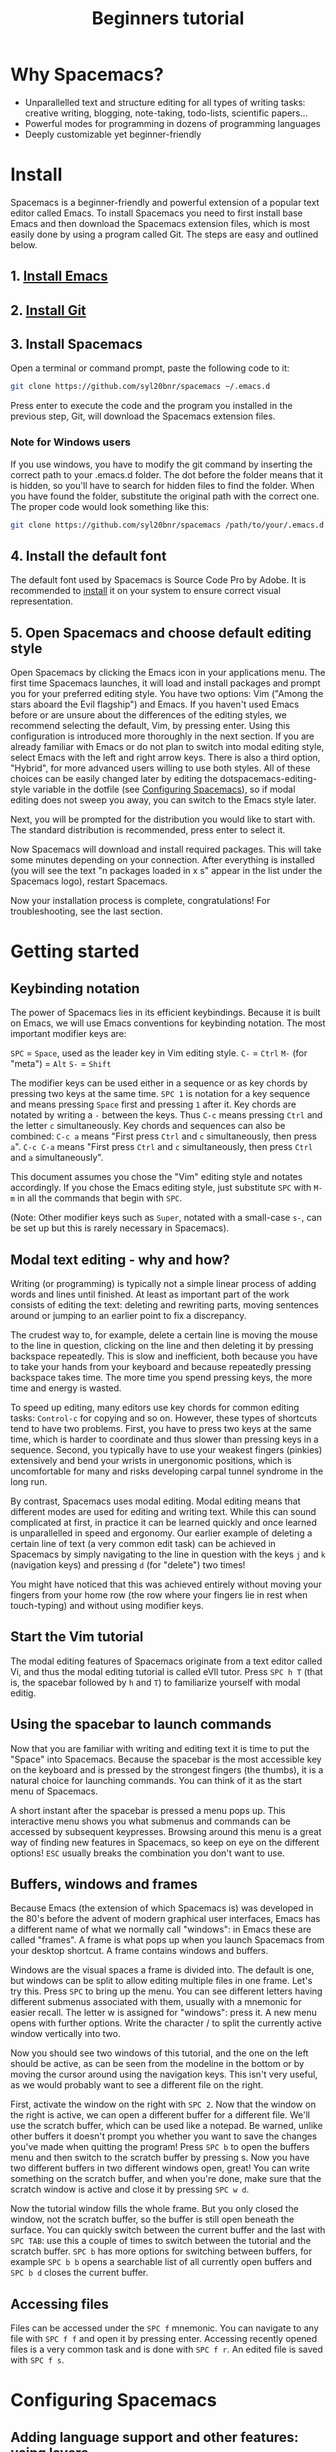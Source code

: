 #+TITLE: Beginners tutorial

* Beginners tutorial                                      :TOC_4_gh:noexport:
 - [[#why-spacemacs][Why Spacemacs?]]
 - [[#install][Install]]
   - [[#1-install-emacs][1. Install Emacs]]
   - [[#2-install-git][2. Install Git]]
   - [[#3-install-spacemacs][3. Install Spacemacs]]
     - [[#note-for-windows-users][Note for Windows users]]
   - [[#4-install-the-default-font][4. Install the default font]]
   - [[#5-open-spacemacs-and-choose-default-editing-style][5. Open Spacemacs and choose default editing style]]
 - [[#getting-started][Getting started]]
   - [[#keybinding-notation][Keybinding notation]]
   - [[#modal-text-editing---why-and-how][Modal text editing - why and how?]]
   - [[#start-the-vim-tutorial][Start the Vim tutorial]]
   - [[#using-the-spacebar-to-launch-commands][Using the spacebar to launch commands]]
   - [[#buffers-windows-and-frames][Buffers, windows and frames]]
   - [[#accessing-files][Accessing files]]
 - [[#configuring-spacemacs][Configuring Spacemacs]]
   - [[#adding-language-support-and-other-features-using-layers][Adding language support and other features: using layers]]
   - [[#changing-the-colour-theme][Changing the colour theme]]
   - [[#starting-maximized][Starting maximized]]
   - [[#quitting][Quitting]]
 - [[#additional-features-tips-and-troubleshooting][Additional features, tips and troubleshooting]]
   - [[#org-mode][Org mode]]
   - [[#version-control---the-intelligent-way][Version control - the intelligent way]]
   - [[#daemon-mode-and-instant-startup-linux][Daemon mode and instant startup (Linux)]]
   - [[#swap-caps-lock-and-esc-keys-on-your-keyboard][Swap caps lock and esc keys on your keyboard]]
   - [[#troubleshooting-and-further-info][Troubleshooting and further info]]

* Why Spacemacs?
- Unparallelled text and structure editing for all types of writing tasks:
  creative writing, blogging, note-taking, todo-lists, scientific papers... 
- Powerful modes for programming in dozens of programming languages
- Deeply customizable yet beginner-friendly
 
* Install
 Spacemacs is a beginner-friendly and powerful extension of a popular text
 editor called Emacs. To install Spacemacs you need to first install base Emacs
 and then download the Spacemacs extension files, which is most easily done by
 using a program called Git. The steps are easy and outlined below.

** 1. [[https://github.com/syl20bnr/spacemacs#prerequisites][Install Emacs]]

** 2. [[https://git-scm.com/downloads][Install Git]]

** 3. Install Spacemacs
Open a terminal or command prompt, paste the following code to it:

#+BEGIN_SRC sh
git clone https://github.com/syl20bnr/spacemacs ~/.emacs.d
#+END_SRC

Press enter to execute the code and the program you installed in the previous
step, Git, will download the Spacemacs extension files.

*** Note for Windows users
If you use windows, you have to modify the git command by inserting the correct
path to your .emacs.d folder. The dot before the folder means that it is hidden,
so you'll have to search for hidden files to find the folder. When you have
found the folder, substitute the original path with the correct one. The proper
code would look something like this:

#+BEGIN_SRC sh
git clone https://github.com/syl20bnr/spacemacs /path/to/your/.emacs.d
#+END_SRC

** 4. Install the default font
The default font used by Spacemacs is Source Code Pro by Adobe. It is
recommended to [[https://github.com/adobe-fonts/source-code-pro#font-installation-instructions][install]] it on your system to ensure correct visual
representation.

** 5. Open Spacemacs and choose default editing style 
Open Spacemacs by clicking the Emacs icon in your applications menu. The first
time Spacemacs launches, it will load and install packages and prompt you for
your preferred editing style. You have two options: Vim ("Among the stars aboard
the Evil flagship") and Emacs. If you haven't used Emacs before or are unsure
about the differences of the editing styles, we recommend selecting the default,
Vim, by pressing enter. Using this configuration is introduced more thoroughly
in the next section. If you are already familiar with Emacs or do not plan to
switch into modal editing style, select Emacs with the left and right arrow
keys. There is also a third option, "Hybrid", for more advanced users willing to
use both styles. All of these choices can be easily changed later by editing the
dotspacemacs-editing-style variable in the dotfile (see [[#configuring-spacemacs][Configuring Spacemacs]]),
so if modal editing does not sweep you away, you can switch to the Emacs style
later.

Next, you will be prompted for the distribution you would like to start with.
The standard distribution is recommended, press enter to select it. 

Now Spacemacs will download and install required packages. This will take some
minutes depending on your connection. After everything is installed (you will
see the text "n packages loaded in x s" appear in the list under the Spacemacs
logo), restart Spacemacs. 

Now your installation process is complete, congratulations! For troubleshooting,
see the last section.

* Getting started
** Keybinding notation
The power of Spacemacs lies in its efficient keybindings. Because it is built on
Emacs, we will use Emacs conventions for keybinding notation. The most important
modifier keys are:

~SPC~ = ~Space~, used as the leader key in Vim editing style.
~C-~ = ~Ctrl~
~M-~ (for "meta") = ~Alt~ 
~S-~ = ~Shift~

The modifier keys can be used either in a sequence or as key chords by pressing
two keys at the same time. ~SPC 1~ is notation for a key sequence and means
pressing ~Space~ first and pressing ~1~ after it. Key chords are notated by
writing a ~-~ between the keys. Thus ~C-c~ means pressing ~Ctrl~ and the letter
~c~ simultaneously. Key chords and sequences can also be combined: ~C-c a~ means
"First press ~Ctrl~ and ~c~ simultaneously, then press ~a~". ~C-c C-a~ means
"First press ~Ctrl~ and ~c~ simultaneously, then press ~Ctrl~ and ~a~
simultaneously".

This document assumes you chose the "Vim" editing style and notates accordingly.
If you chose the Emacs editing style, just substitute ~SPC~ with ~M-m~ in all
the commands that begin with ~SPC~.

(Note: Other modifier keys such as ~Super~, notated with a small-case ~s-~, can
be set up but this is rarely necessary in Spacemacs).

** Modal text editing - why and how? 
Writing (or programming) is typically not a simple linear process of adding
words and lines until finished. At least as important part of the work consists
of editing the text: deleting and rewriting parts, moving sentences around or
jumping to an earlier point to fix a discrepancy.

The crudest way to, for example, delete a certain line is moving the mouse to
the line in question, clicking on the line and then deleting it by pressing
backspace repeatedly. This is slow and inefficient, both because you have to
take your hands from your keyboard and because repeatedly pressing backspace
takes time. The more time you spend pressing keys, the more time and energy is
wasted. 

To speed up editing, many editors use key chords for common editing tasks:
~Control-c~ for copying and so on. However, these types of shortcuts tend to
have two problems. First, you have to press two keys at the same time, which is
harder to coordinate and thus slower than pressing keys in a sequence. Second,
you typically have to use your weakest fingers (pinkies) extensively and bend
your wrists in unergonomic positions, which is uncomfortable for many and risks
developing carpal tunnel syndrome in the long run.

By contrast, Spacemacs uses modal editing. Modal editing means that different
modes are used for editing and writing text. While this can sound complicated at
first, in practice it can be learned quickly and once learned is unparallelled
in speed and ergonomy. Our earlier example of deleting a certain line of text (a
very common edit task) can be achieved in Spacemacs by simply navigating to the
line in question with the keys ~j~ and ~k~ (navigation keys) and pressing ~d~
(for "delete") two times!

You might have noticed that this was achieved entirely without moving your
fingers from your home row (the row where your fingers lie in rest when
touch-typing) and without using modifier keys.

** Start the Vim tutorial 
The modal editing features of Spacemacs originate from a text editor called Vi,
and thus the modal editing tutorial is called eVIl tutor. Press ~SPC h T~ (that
is, the spacebar followed by ~h~ and ~T~) to familiarize yourself with 
modal editig. 

** Using the spacebar to launch commands
Now that you are familiar with writing and editing text it is time to put the
"Space" into Spacemacs. Because the spacebar is the most accessible key on the
keyboard and is pressed by the strongest fingers (the thumbs), it is a natural
choice for launching commands. You can think of it as the start menu of
Spacemacs.

A short instant after the spacebar is pressed a menu pops up. This interactive
menu shows you what submenus and commands can be accessed by subsequent
keypresses. Browsing around this menu is a great way of finding new features in
Spacemacs, so keep on eye on the different options! ~ESC~ usually breaks the
combination you don't want to use.

** Buffers, windows and frames
Because Emacs (the extension of which Spacemacs is) was developed in the 80's
before the advent of modern graphical user interfaces, Emacs has 
a different name of what we normally call "windows": in Emacs these are
called "frames". A frame is what pops up when you launch Spacemacs from your
desktop shortcut. A frame contains windows and buffers.

Windows are the visual spaces a frame is divided into. The default
is one, but windows can be split to allow editing multiple files in one frame.
Let's try this. Press ~SPC~ to bring up the menu. You can see different letters
having different submenus associated with them, usually with a mnemonic for
easier recall. The letter w is assigned for "windows": press it. A new menu
opens with further options. Write the character / to split the currently active
window vertically into two.

Now you should see two windows of this tutorial, and the one on the left should
be active, as can be seen from the modeline in the bottom or by moving the
cursor around using the navigation keys. This isn't very useful, as we
would probably want to see a different file on the right.

First, activate the window on the right with ~SPC 2~. Now that the window on the
right is active, we can open a different buffer for a different file. We'll use
the scratch buffer, which can be used like a notepad. Be warned, unlike other
buffers it doesn't prompt you whether you want to save the changes you've made
when quitting the program! Press ~SPC b~ to open the buffers menu and then
switch to the scratch buffer by pressing s. Now you have two different buffers
in two different windows open, great! You can write something on the scratch
buffer, and when you're done, make sure that the scratch window is active and
close it by pressing ~SPC w d~.

Now the tutorial window fills the whole frame. But you only closed the window,
not the scratch buffer, so the buffer is still open beneath the surface. You can
quickly switch between the current buffer and the last with ~SPC TAB~: use this
a couple of times to switch between the tutorial and the scratch buffer. ~SPC b~
has more options for switching between buffers, for example ~SPC b b~ opens a
searchable list of all currently open buffers and ~SPC b d~ closes the current
buffer.

** Accessing files
Files can be accessed under the ~SPC f~ mnemonic. You can navigate to any file
with ~SPC f f~ and open it by pressing enter. Accessing recently opened files is
a very common task and is done with ~SPC f r~. An edited file is saved with
~SPC f s~.

* Configuring Spacemacs
** Adding language support and other features: using layers
Spacemacs divides its configuration into self-contained units called
configuration layers. These layers are stacked on top of each other to achieve a
custom configuration.

By default Spacemacs uses a dotfile called ~/.spacemacs to control which layers
to load. Within this file you can also configure certain features. First, split
the window vertically to view both this tutorial and the dotfile simultaneously
(~SPC w /~). Open the dotfile by pressing ~SPC f e d~. Navigate to the line
starting with "dotspacemacs-configuration-layers". The following lines have
further instructions: uncomment org and git layers if you want to be
familiarized with them. More layers for different languages and tools can be
found on [[https://github.com/syl20bnr/spacemacs/tree/master/layers][github]] or by pressing ~SPC h SPC~. The added layers will be installed
upon restart of Spacemacs.

Mac users: add the osx layer to use the OS X keybindings!

** Changing the colour theme
You can toggle the theme by ~SPC T n~. This cycles between currently
activated themes. You can find more by adding the themes-megapack layer and
activate them by writing their names in the dotspacemacs-themes list.

** Starting maximized
Editing the dotspacemacs-maximized-at-startup variable from nil to t will start
Spacemacs maximized.

** Quitting
Save the changes you've made to the dotfile with ~SPC f s~ and then quit emacs
by ~SPC q q~. You can return to this tutorial by clicking it on the home screen!

* Additional features, tips and troubleshooting
** Org mode
Org mode is one of the best features of Spacemacs and enough reason to warrant
its use. Org mode's official description tells that it is "for keeping notes,
maintaining todo lists, planning projects, and authoring documents with a fast
and effective plain-text system", but this gives only a small inkling of its
versatility. If you do any kind of writing at all, chances are that Org mode
will make it easier and more fun. This tutorial was written in Org mode.

Install the Org layer and open this tutorial. Press ~S-TAB~ repeatedly and
observe that this cycles the visibility of the contents of different headlines.
Press t in normal mode and observe that you can add TODO tags on headlines.
Press ~M-k~ or ~M-j~ in normal mode and see how you can quickly move parts of
the document around.

This is not even scratching the surface of Org mode, so you should look into its
[[https://github.com/syl20bnr/spacemacs/blob/master/layers/%252Bemacs/org/README.org][documentation]] for more information. Googling for Org mode tutorials is also very
helpful in finding out the most useful features of it!

** Version control - the intelligent way
Version control means keeping track of the changes and edits you have made to
your document. Often version control is done by saving different versions of the
document with different names, such as "document version 13" and so on. This is
crude in many ways: if you want to, for example, re-add something you deleted,
you have to manually open several past versions of the document to find the one
with the deleted part, and then copy-paste it to the most recent file. More
complicated edits will be harder still. Fortunately, there is a much better way.
Git is the most popular version control system for programmers, but it can be as
useful for people that are writing school or scientific papers, fiction or blog
posts as well.

Install the git layer, restart Spacemacs and open a file you want to version
control. You can check the status of your file by pressing ~SPC g s~. Select the
folder your file is in. You will be prompted whether you want to create a
repository in the folder. Select yes. You will see a list of "Untracked files":
navigate to the file you want to track and press s to "stage changes". You might
be prompted to save the file: save it if necessary. Now the new file needs to be
commited: press c and c again. Two windows pop up: one showing the changes
you've made since the last edit (in this case, the whole document) and another
prompting for a commit message. Write "Initial commit", press ESC to exit back
to normal mode and press ~, c~ confirm and quit the commit
message. To abort, press ~, a~. 

Now you know how to make a commit. The commits are saved in
the (hidden) .git folder in the same folder the tracked file(s) are in. You can
make further commits the same way.

** Daemon mode and instant startup (Linux) 
Emacs can be used in daemon mode: a daemon runs in the background and launches
clients. This way new frames launch instantly without delay. [[https://www.emacswiki.org/emacs/EmacsAsDaemon][Emacswiki]] tells
more about the daemon and how to set it to launch automatically on startup.

** Swap caps lock and esc keys on your keyboard
This is useful outside of Spacemacs as well!

** Troubleshooting and further info
~SPC ?~ shows you the keybindings in the current major mode, which is often
helpful. For troubleshooting, please refer to the FAQ by pressing ~SPC f e f~ or
[[https://github.com/syl20bnr/spacemacs/blob/master/doc/FAQ.org][online]]. More help is found under ~SPC h~, and with ~SPC h ~SPC~ you can access
the comprehensive Spacemacs documentation, including this tutorial and the layer
documents.

The [[https://gitter.im/syl20bnr/spacemacs][Gitter chat]] can be used to ask questions if the answer cannot be found in
the documentation. For a detailed review of Spacemacs' features one can also
watch the [[https://www.youtube.com/playlist?list=PLrJ2YN5y27KLhd3yNs2dR8_inqtEiEweE][Spacemacs ABC series]] by Eivind Fonn on Youtube. Some of the
keybindings have changed since the videos were uploaded but seeing someone in
action helps spot helpful tricks that would otherwise be missed.
